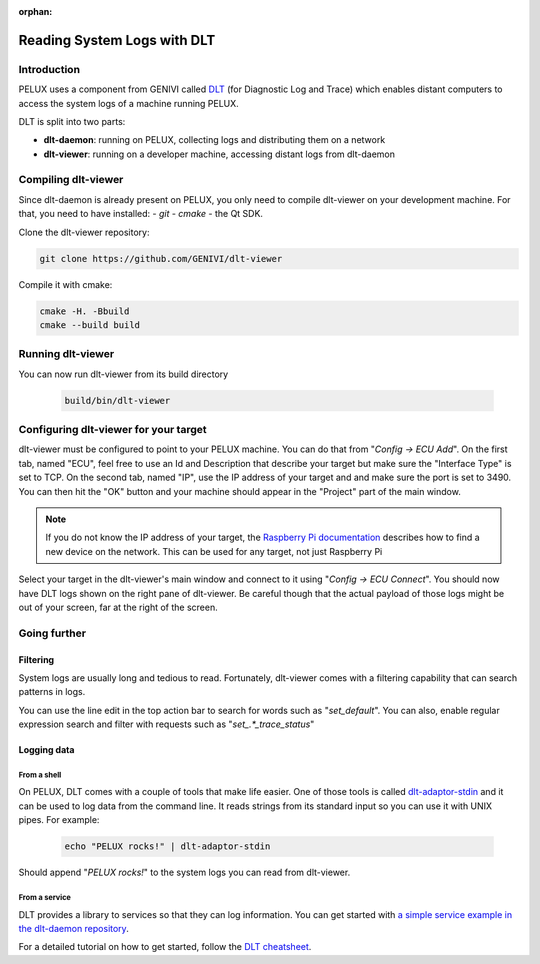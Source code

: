 :orphan:

.. _view-dlt-logs:

Reading System Logs with DLT
============================

Introduction
------------

PELUX uses a component from GENIVI called `DLT`_ (for Diagnostic Log and Trace)
which enables distant computers to access the system logs of a machine running
PELUX.

DLT is split into two parts:

- **dlt-daemon**: running on PELUX, collecting logs and distributing them on
  a network
- **dlt-viewer**: running on a developer machine, accessing distant logs from
  dlt-daemon

Compiling dlt-viewer
--------------------

Since dlt-daemon is already present on PELUX, you only need to compile
dlt-viewer on your development machine. For that, you need to have installed:
- `git`
- `cmake`
- the Qt SDK.

Clone the dlt-viewer repository:

.. code-block:: bash

    git clone https://github.com/GENIVI/dlt-viewer

Compile it with cmake:

.. code-block:: bash

    cmake -H. -Bbuild
    cmake --build build

Running dlt-viewer
--------------------

You can now run dlt-viewer from its build directory

 .. code-block:: bash

    build/bin/dlt-viewer
 
Configuring dlt-viewer for your target
--------------------------------------

dlt-viewer must be configured to point to your PELUX machine. You can do that
from "*Config -> ECU Add*". On the first tab, named "ECU", feel free to use an
Id and Description that describe your target but make sure the "Interface Type"
is set to TCP.  On the second tab, named "IP", use the IP address of your
target and and make sure the port is set to 3490. You can then hit the "OK"
button and your machine should appear in the "Project" part of the main window.

.. note:: If you do not know the IP address of your target, the `Raspberry Pi
          documentation`_ describes how to find a new device on the network.
          This can be used for any target, not just Raspberry Pi

Select your target in the dlt-viewer's main window and connect to it using
"*Config -> ECU Connect*". You should now have DLT logs shown on the right pane
of dlt-viewer. Be careful though that the actual payload of those logs might
be out of your screen, far at the right of the screen.

Going further
-------------

Filtering
^^^^^^^^^

System logs are usually long and tedious to read. Fortunately, dlt-viewer comes
with a filtering capability that can search patterns in logs.

You can use the line edit in the top action bar to search for words such as
"*set_default*". You can also, enable regular expression search and filter with
requests such as "*set\_.*_trace_status*"

Logging data
^^^^^^^^^^^^

From a shell
""""""""""""

On PELUX, DLT comes with a couple of tools that make life easier. One of those
tools is called `dlt-adaptor-stdin`_ and it can be used to log data from the
command line. It reads strings from its standard input so you can use it with
UNIX pipes. For example:

 .. code-block:: bash

    echo "PELUX rocks!" | dlt-adaptor-stdin

Should append "*PELUX rocks!*" to the system logs you can read from dlt-viewer.

From a service
""""""""""""""

DLT provides a library to services so that they can log information. You can
get started with `a simple service example in the dlt-daemon repository`_.

For a detailed tutorial on how to get started, follow the `DLT cheatsheet`_.

.. _`DLT`: https://at.projects.genivi.org/wiki/display/PROJ/Diagnostic+Log+and+Trace
.. _`Raspberry Pi documentation`: https://www.raspberrypi.org/documentation/remote-access/ip-address.md
.. _`dlt-adaptor-stdin`: https://github.com/GENIVI/dlt-daemon/blob/master/src/adaptor/dlt-adaptor-stdin.c
.. _`a simple service example in the dlt-daemon repository`: https://github.com/GENIVI/dlt-daemon/tree/master/examples/example1
.. _`DLT cheatsheet`: https://at.projects.genivi.org/wiki/display/PROJ/DLT+cheatsheet
